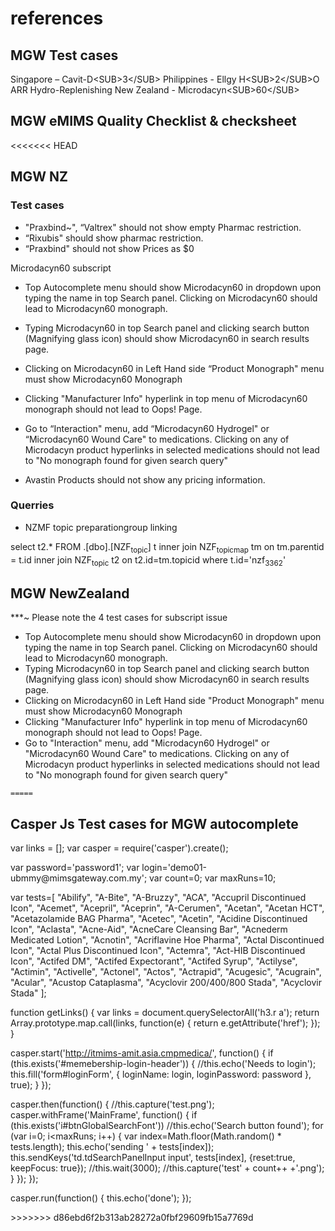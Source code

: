 * references
** MGW Test cases
Singapore – Cavit-D<SUB>3</SUB>
Philippines - Ellgy H<SUB>2</SUB>O ARR Hydro-Replenishing
New Zealand - Microdacyn<SUB>60</SUB>


** MGW eMIMS Quality Checklist & checksheet
<<<<<<< HEAD
** MGW NZ
*** Test cases
- "Praxbind~", “Valtrex" should not show empty Pharmac restriction.
- “Rixubis" should show pharmac restriction.
- “Praxbind" should not show Prices as $0

Microdacyn60 subscript
- Top Autocomplete menu should show Microdacyn60 in dropdown upon typing the name in top Search panel. Clicking on Microdacyn60 should lead to Microdacyn60 monograph.
- Typing Microdacyn60 in top Search panel and clicking search button (Magnifying glass icon) should show Microdacyn60 in search results page.
- Clicking on Microdacyn60 in Left Hand side “Product Monograph" menu must show Microdacyn60 Monograph
- Clicking "Manufacturer Info" hyperlink in top menu of Microdacyn60 monograph should not lead to Oops! Page.
- Go to “Interaction" menu, add  “Microdacyn60 Hydrogel" or “Microdacyn60 Wound Care" to medications. Clicking on any of Microdacyn product hyperlinks in  selected medications should not lead to "No monograph found for given search query"

- Avastin Products should not show any pricing information.

*** Querries
- NZMF topic preparationgroup linking

select t2.*
  FROM .[dbo].[NZF_topic] t
  inner join NZF_topic_map tm on tm.parentid = t.id
  inner join NZF_topic t2 on t2.id=tm.topicid
  where t.id='nzf_3362'

** MGW NewZealand
***~ Please note the 4 test cases for  subscript issue
- Top Autocomplete menu should show Microdacyn60 in dropdown upon typing the name in top Search panel. Clicking on Microdacyn60 should lead to Microdacyn60 monograph.
- Typing Microdacyn60 in top Search panel and clicking search button (Magnifying glass icon) should show Microdacyn60 in search results page.
- Clicking on Microdacyn60 in Left Hand side "Product Monograph" menu must show Microdacyn60 Monograph
- Clicking "Manufacturer Info" hyperlink in top menu of Microdacyn60 monograph should not lead to Oops! Page.
- Go to "Interaction" menu, add  "Microdacyn60 Hydrogel" or "Microdacyn60 Wound Care" to medications. Clicking on any of Microdacyn product hyperlinks in  selected medications should not lead to "No monograph found for given search query"


=======
** Casper Js Test cases for MGW autocomplete
var links = [];
var casper = require('casper').create();

var password='password1';
var login='demo01-ubmmy@mimsgateway.com.my';
var count=0;
var maxRuns=10;

var tests=[
"Abilify", "A-Bite", "A-Bruzzy", "ACA", "Accupril Discontinued Icon", "Acemet", "Acepril", "Aceprin", "A-Cerumen", "Acetan", "Acetan HCT", "Acetazolamide BAG Pharma", "Acetec", "Acetin", "Acidine Discontinued Icon", "Aclasta", "Acne-Aid", "AcneCare Cleansing Bar", "Acnederm Medicated Lotion", "Acnotin", "Acriflavine Hoe Pharma", "Actal Discontinued Icon", "Actal Plus Discontinued Icon", "Actemra", "Act-HIB Discontinued Icon", "Actifed DM", "Actifed Expectorant", "Actifed Syrup", "Actilyse", "Actimin", "Activelle", "Actonel", "Actos", "Actrapid", "Acugesic", "Acugrain", "Acular", "Acustop Cataplasma", "Acyclovir 200/400/800 Stada", "Acyclovir Stada"
];

function getLinks() {
    var links = document.querySelectorAll('h3.r a');
        return Array.prototype.map.call(links, function(e) {
	        return e.getAttribute('href');
		    });
		    }

		    casper.start('http://itmims-amit.asia.cmpmedica/', function() {
		        if (this.exists('#memebership-login-header')) {
			        //this.echo('Needs to login');
				        this.fill('form#loginForm', { loginName: login, loginPassword: password }, true);
					    }
					    });

					    casper.then(function() {
					        //this.capture('test.png');
						    casper.withFrame('MainFrame', function() {
						        if (this.exists('i#btnGlobalSearchFont'))
							        //this.echo('Search button found');
								        for (var i=0; i<maxRuns; i++) {
									            var index=Math.floor(Math.random() * tests.length);
										                this.echo('sending ' + tests[index]);
												            this.sendKeys('td.tdSearchPanelInput input', tests[index], {reset:true, keepFocus: true});
													                //this.wait(3000);
															            //this.capture('test' + count++ +'.png');
																            }
																	        });
																		});

																		casper.run(function() {
																		    this.echo('done');
																		    });

																		    
>>>>>>> d86ebd6f2b313ab28272a0fbf29609fb15a7769d

